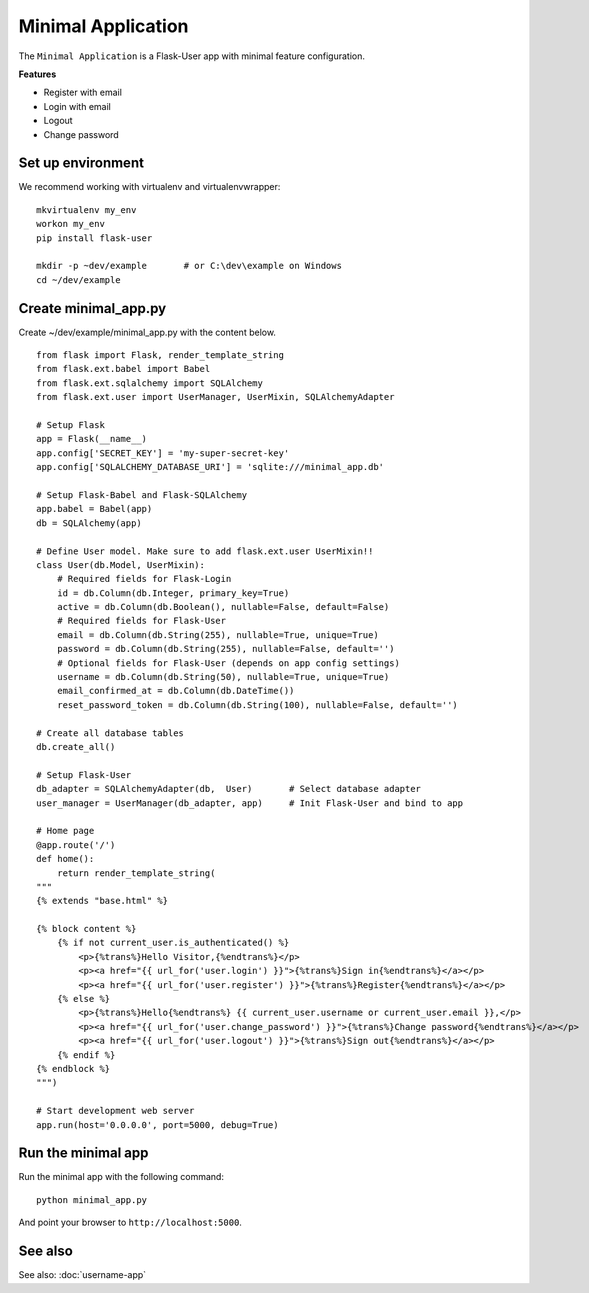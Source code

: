 ===================
Minimal Application
===================
The ``Minimal Application`` is a Flask-User app with minimal feature configuration.

**Features**

* Register with email
* Login with email
* Logout
* Change password

Set up environment
------------------
We recommend working with virtualenv and virtualenvwrapper::

    mkvirtualenv my_env
    workon my_env
    pip install flask-user

    mkdir -p ~dev/example       # or C:\dev\example on Windows
    cd ~/dev/example


Create minimal_app.py
---------------------

Create ~/dev/example/minimal_app.py with the content below.

::

    from flask import Flask, render_template_string
    from flask.ext.babel import Babel
    from flask.ext.sqlalchemy import SQLAlchemy
    from flask.ext.user import UserManager, UserMixin, SQLAlchemyAdapter

    # Setup Flask
    app = Flask(__name__)
    app.config['SECRET_KEY'] = 'my-super-secret-key'
    app.config['SQLALCHEMY_DATABASE_URI'] = 'sqlite:///minimal_app.db'

    # Setup Flask-Babel and Flask-SQLAlchemy
    app.babel = Babel(app)
    db = SQLAlchemy(app)

    # Define User model. Make sure to add flask.ext.user UserMixin!!
    class User(db.Model, UserMixin):
        # Required fields for Flask-Login
        id = db.Column(db.Integer, primary_key=True)
        active = db.Column(db.Boolean(), nullable=False, default=False)
        # Required fields for Flask-User
        email = db.Column(db.String(255), nullable=True, unique=True)
        password = db.Column(db.String(255), nullable=False, default='')
        # Optional fields for Flask-User (depends on app config settings)
        username = db.Column(db.String(50), nullable=True, unique=True)
        email_confirmed_at = db.Column(db.DateTime())
        reset_password_token = db.Column(db.String(100), nullable=False, default='')

    # Create all database tables
    db.create_all()

    # Setup Flask-User
    db_adapter = SQLAlchemyAdapter(db,  User)       # Select database adapter
    user_manager = UserManager(db_adapter, app)     # Init Flask-User and bind to app

    # Home page
    @app.route('/')
    def home():
        return render_template_string(
    """
    {% extends "base.html" %}

    {% block content %}
        {% if not current_user.is_authenticated() %}
            <p>{%trans%}Hello Visitor,{%endtrans%}</p>
            <p><a href="{{ url_for('user.login') }}">{%trans%}Sign in{%endtrans%}</a></p>
            <p><a href="{{ url_for('user.register') }}">{%trans%}Register{%endtrans%}</a></p>
        {% else %}
            <p>{%trans%}Hello{%endtrans%} {{ current_user.username or current_user.email }},</p>
            <p><a href="{{ url_for('user.change_password') }}">{%trans%}Change password{%endtrans%}</a></p>
            <p><a href="{{ url_for('user.logout') }}">{%trans%}Sign out{%endtrans%}</a></p>
        {% endif %}
    {% endblock %}
    """)

    # Start development web server
    app.run(host='0.0.0.0', port=5000, debug=True)


Run the minimal app
-------------------
Run the minimal app with the following command::

    python minimal_app.py

And point your browser to ``http://localhost:5000``.

See also
--------
See also: :doc:`username-app`
